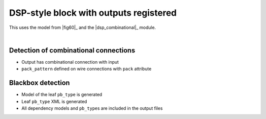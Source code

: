 DSP-style block with outputs registered
+++++++++++++++++++++++++++++++++++++++

This uses the model from |fig60|_ and the |dsp_combinational|_ module.

.. symbolator::  ../../tests/dsp/dsp_out_registered/dsp_out_registered.sim.v

.. verilog-diagram:: ../../tests/dsp/dsp_out_registered/dsp_out_registered.sim.v
   :type: netlistsvg
   :module: DSP_OUT_REGISTERED

|

.. no-license::  ../../tests/dsp/dsp_out_registered/dsp_out_registered.sim.v
   :language: verilog
   :caption: tests/dsp/dsp_out_registered/dsp_out_registered.sim.v

.. no-license:: ../../tests/dsp/dsp_out_registered/golden.model.xml
   :language: xml
   :caption: tests/dsp/dsp_out_registered/golden.model.xml

.. no-license:: ../../tests/dsp/dsp_out_registered/golden.pb_type.xml
   :language: xml
   :caption: tests/dsp/dsp_out_registered/golden.pb_type.xml

Detection of combinational connections
**************************************

* Output has combinational connection with input
* ``pack_pattern`` defined on wire connections with ``pack`` attribute

Blackbox detection
******************

* Model of the leaf ``pb_type`` is generated
* Leaf ``pb_type`` XML is generated
* All dependency models and ``pb_type``\ s are included in the output files
